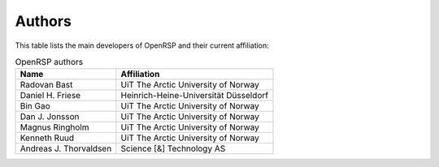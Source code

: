 .. _chapter_authors:

Authors
=======

This table lists the main developers of OpenRSP and their current affiliation:

.. tabularcolumns:: |p{0.3\textwidth}|p{0.7\textwidth}|
.. list-table:: OpenRSP authors
   :header-rows: 1

   * - Name
     - Affiliation
   * - Radovan Bast
     - UiT The Arctic University of Norway
   * - Daniel H. Friese
     - Heinrich-Heine-Universität Düsseldorf
   * - Bin Gao
     - UiT The Arctic University of Norway
   * - Dan J. Jonsson
     - UiT The Arctic University of Norway
   * - Magnus Ringholm
     - UiT The Arctic University of Norway
   * - Kenneth Ruud
     - UiT The Arctic University of Norway
   * - Andreas J. Thorvaldsen
     - Science [&] Technology AS

